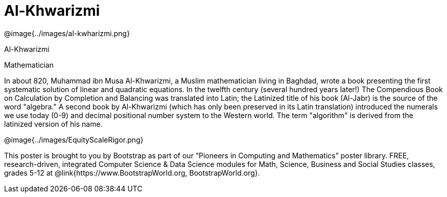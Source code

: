 = Al-Khwarizmi

++++
<style>
@import url("../../../lib/pioneers.css");
</style>
++++

[.posterImage]
@image{../images/al-kwharizmi.png}

[.name]
Al-Khwarizmi

[.title]
Mathematician

[.text]
In about 820, Muhammad ibn Musa Al-Khwarizmi, a Muslim mathematician living in Baghdad, wrote a book presenting the first systematic solution of linear and quadratic equations. In the twelfth century (several hundred years later!) The Compendious Book on Calculation by Completion and Balancing was translated into Latin; the Latinized title of his book (Al-Jabr) is the source of the word "algebra." A second book by Al-Khwarizmi (which has only been preserved in its Latin translation) introduced the numerals we use today (0-9) and decimal positional number system to the Western world. The term "algorithm" is derived from the latinized version of his name.
[.footer]
--
@image{../images/EquityScaleRigor.png}

This poster is brought to you by Bootstrap as part of our “Pioneers in Computing and Mathematics” poster library. FREE, research-driven, integrated Computer Science & Data Science modules for Math, Science, Business and Social Studies classes, grades 5-12 at @link{https://www.BootstrapWorld.org, BootstrapWorld.org}.
--
